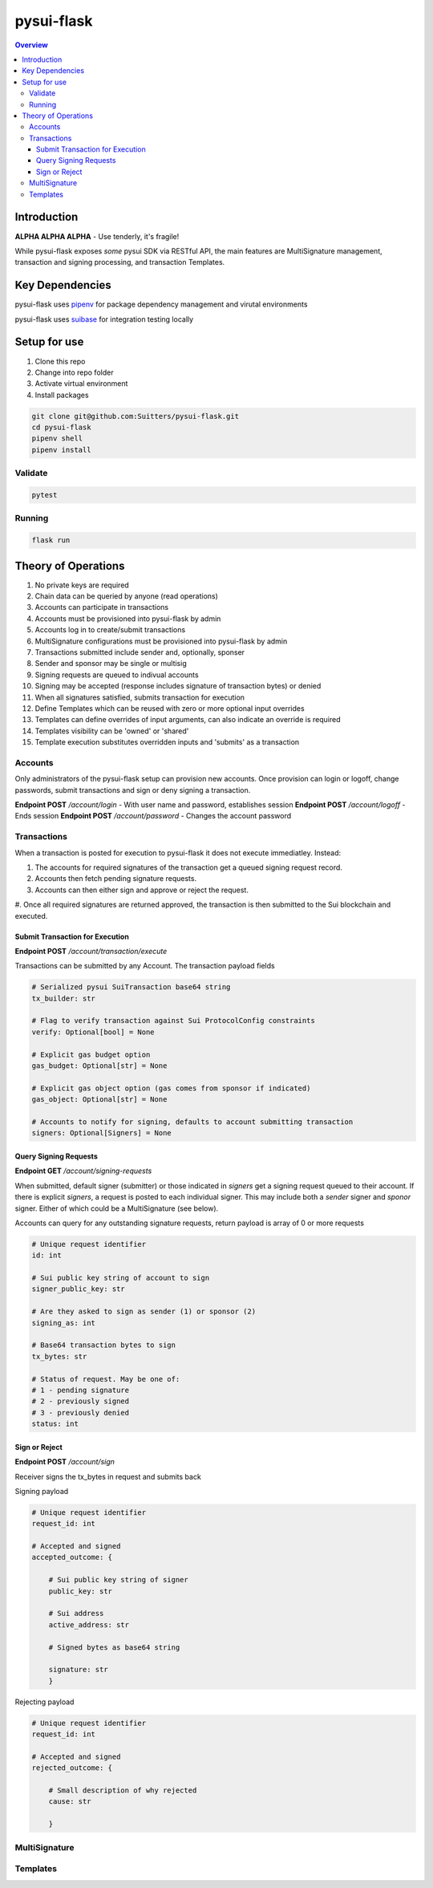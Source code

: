 """""""""""
pysui-flask
"""""""""""

.. contents:: Overview
    :depth: 3

====================
Introduction
====================

**ALPHA ALPHA ALPHA** - Use tenderly, it's fragile!

While pysui-flask exposes *some* pysui SDK via RESTful API, the main features are
MultiSignature management, transaction and signing processing, and transaction Templates.

====================
Key Dependencies
====================

pysui-flask uses `pipenv <https://pypi.org/project/pipenv/>`_ for package dependency management and virutal environments

pysui-flask uses `suibase <https://suibase.io/>`_ for integration testing locally

====================
Setup for use
====================

#. Clone this repo
#. Change into repo folder
#. Activate virtual environment
#. Install packages

.. code-block::

    git clone git@github.com:Suitters/pysui-flask.git
    cd pysui-flask
    pipenv shell
    pipenv install

--------------------------
Validate
--------------------------

.. code-block::

    pytest

--------------------------
Running
--------------------------

.. code-block::

    flask run

====================
Theory of Operations
====================

#. No private keys are required
#. Chain data can be queried by anyone (read operations)
#. Accounts can participate in transactions
#. Accounts must be provisioned into pysui-flask by admin
#. Accounts log in to create/submit transactions
#. MultiSignature configurations must be provisioned into pysui-flask by admin
#. Transactions submitted include sender and, optionally, sponser
#. Sender and sponsor may be single or multisig
#. Signing requests are queued to indivual accounts
#. Signing may be accepted (response includes signature of transaction bytes) or denied
#. When all signatures satisfied, submits transaction for execution
#. Define Templates which can be reused with zero or more optional input overrides
#. Templates can define overrides of input arguments, can also indicate an override is required
#. Templates visibility can be 'owned' or 'shared'
#. Template execution substitutes overridden inputs and 'submits' as a transaction


--------------------------
Accounts
--------------------------

Only administrators of the pysui-flask setup can provision new accounts. Once provision can
login or logoff, change passwords, submit transactions and sign or deny signing a transaction.

**Endpoint POST** `/account/login` - With user name and password, establishes session
**Endpoint POST** `/account/logoff` - Ends session
**Endpoint POST** `/account/password` - Changes the account password


--------------------------
Transactions
--------------------------

When a transaction is posted for execution to pysui-flask it does not execute immediatley.
Instead:

#. The accounts for required signatures of the transaction get a queued signing request record.
#. Accounts then fetch pending signature requests.
#. Accounts can then either sign and approve or reject the request.
#. Once all required signatures are returned approved, the transaction is then submitted to the Sui blockchain
and executed.

^^^^^^^^^^^^^^^^^^^^^^^^^^^^^^^^
Submit Transaction for Execution
^^^^^^^^^^^^^^^^^^^^^^^^^^^^^^^^

**Endpoint POST** `/account/transaction/execute`

Transactions can be submitted by any Account. The transaction payload fields

.. code-block::

    # Serialized pysui SuiTransaction base64 string
    tx_builder: str

    # Flag to verify transaction against Sui ProtocolConfig constraints
    verify: Optional[bool] = None

    # Explicit gas budget option
    gas_budget: Optional[str] = None

    # Explicit gas object option (gas comes from sponsor if indicated)
    gas_object: Optional[str] = None

    # Accounts to notify for signing, defaults to account submitting transaction
    signers: Optional[Signers] = None

^^^^^^^^^^^^^^^^^^^^^^^^^^
Query Signing Requests
^^^^^^^^^^^^^^^^^^^^^^^^^^

**Endpoint GET** `/account/signing-requests`

When submitted, default signer (submitter) or those indicated in `signers` get a signing request queued to their account.
If there is explicit `signers`, a request is posted to each individual signer. This may include both a `sender` signer and
`sponor` signer. Either of which could be a MultiSignature (see below).

Accounts can query for any outstanding signature requests, return payload is array of 0 or more requests

.. code-block::

    # Unique request identifier
    id: int

    # Sui public key string of account to sign
    signer_public_key: str

    # Are they asked to sign as sender (1) or sponsor (2)
    signing_as: int

    # Base64 transaction bytes to sign
    tx_bytes: str

    # Status of request. May be one of:
    # 1 - pending signature
    # 2 - previously signed
    # 3 - previously denied
    status: int

^^^^^^^^^^^^^^^^^^^^^^^^^^
Sign or Reject
^^^^^^^^^^^^^^^^^^^^^^^^^^

**Endpoint POST** `/account/sign`

Receiver signs the tx_bytes in request and submits back

Signing payload

.. code-block::

    # Unique request identifier
    request_id: int

    # Accepted and signed
    accepted_outcome: {

        # Sui public key string of signer
        public_key: str

        # Sui address
        active_address: str

        # Signed bytes as base64 string

        signature: str
        }

Rejecting payload

.. code-block::

    # Unique request identifier
    request_id: int

    # Accepted and signed
    rejected_outcome: {

        # Small description of why rejected
        cause: str

        }


--------------------------
MultiSignature
--------------------------

--------------------------
Templates
--------------------------
